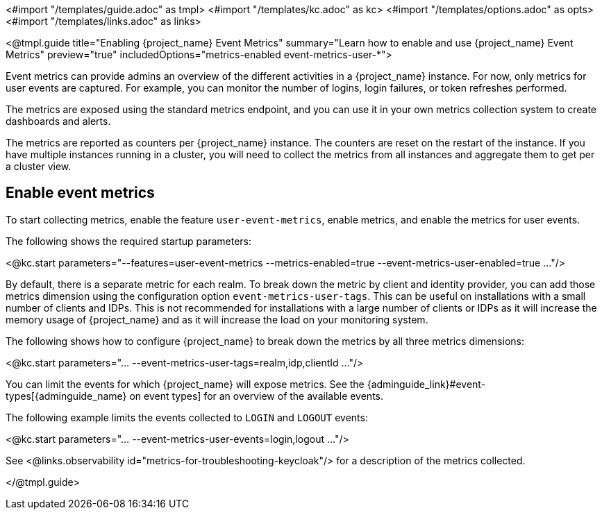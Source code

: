<#import "/templates/guide.adoc" as tmpl>
<#import "/templates/kc.adoc" as kc>
<#import "/templates/options.adoc" as opts>
<#import "/templates/links.adoc" as links>

<@tmpl.guide
title="Enabling {project_name} Event Metrics"
summary="Learn how to enable and use {project_name} Event Metrics"
preview="true"
includedOptions="metrics-enabled event-metrics-user-*">

Event metrics can provide admins an overview of the different activities in a {project_name} instance.
For now, only metrics for user events are captured.
For example, you can monitor the number of logins, login failures, or token refreshes performed.

The metrics are exposed using the standard metrics endpoint, and you can use it in your own metrics collection system to create dashboards and alerts.

The metrics are reported as counters per {project_name} instance.
The counters are reset on the restart of the instance.
If you have multiple instances running in a cluster, you will need to collect the metrics from all instances and aggregate them to get per a cluster view.

== Enable event metrics

To start collecting metrics, enable the feature `user-event-metrics`, enable metrics, and enable the metrics for user events.

The following shows the required startup parameters:

<@kc.start parameters="--features=user-event-metrics --metrics-enabled=true --event-metrics-user-enabled=true ..."/>

By default, there is a separate metric for each realm.
To break down the metric by client and identity provider, you can add those metrics dimension using the configuration option `event-metrics-user-tags`.
This can be useful on installations with a small number of clients and IDPs.
This is not recommended for installations with a large number of clients or IDPs as it will increase the memory usage of {project_name} and as it will increase the load on your monitoring system.

The following shows how to configure {project_name} to break down the metrics by all three metrics dimensions:

<@kc.start parameters="... --event-metrics-user-tags=realm,idp,clientId ..."/>

You can limit the events for which {project_name} will expose metrics.
See the {adminguide_link}#event-types[{adminguide_name} on event types] for an overview of the available events.

The following example limits the events collected to `LOGIN` and `LOGOUT` events:

<@kc.start parameters="... --event-metrics-user-events=login,logout ..."/>

See <@links.observability id="metrics-for-troubleshooting-keycloak"/> for a description of the metrics collected.

</@tmpl.guide>
